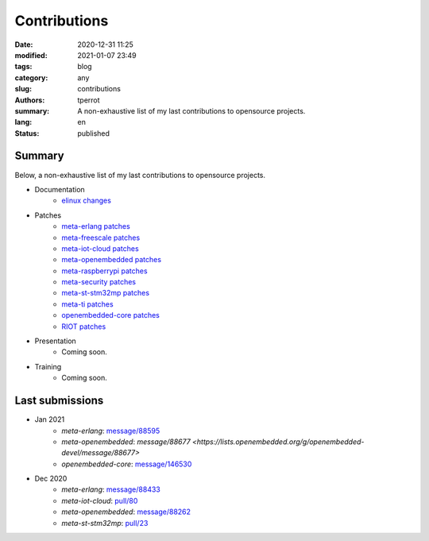 =============
Contributions
=============

:date: 2020-12-31 11:25
:modified: 2021-01-07 23:49
:tags: blog
:category: any
:slug: contributions
:authors: tperrot
:summary: A non-exhaustive list of my last contributions to opensource projects.
:lang: en
:status: published

Summary
=======

Below, a non-exhaustive list of my last contributions to opensource projects.

* Documentation
    * `elinux changes <https://elinux.org/Special:Contributions/Tperrot>`_
* Patches
    * `meta-erlang patches <https://github.com/meta-erlang/meta-erlang/commits/master?author=tprrt>`_
    * `meta-freescale patches <https://git.yoctoproject.org/cgit/cgit.cgi/meta-freescale/log/?qt=author&q=thomas.perrot>`_
    * `meta-iot-cloud patches <https://github.com/intel-iot-devkit/meta-iot-cloud/commits/master?author=tprrt>`_
    * `meta-openembedded patches <https://git.openembedded.org/meta-openembedded/log/?qt=author&q=thomas.perrot>`_
    * `meta-raspberrypi patches <https://git.yoctoproject.org/cgit/cgit.cgi/meta-raspberrypi/log/?qt=author&q=thomas.perrot>`_
    * `meta-security patches <https://git.yoctoproject.org/cgit/cgit.cgi/meta-security/log/?qt=author&q=thomas.perrot>`_
    * `meta-st-stm32mp patches <https://github.com/STMicroelectronics/meta-st-stm32mp/commits/master?author=tprrt>`_
    * `meta-ti patches <https://git.yoctoproject.org/cgit/cgit.cgi/meta-ti/log/?qt=author&q=thomas.perrot>`_
    * `openembedded-core patches <https://git.openembedded.org/openembedded-core/log/?qt=author&q=thomas.perrot>`_
    * `RIOT patches <https://github.com/RIOT-OS/RIOT/commits/master?author=tprrt>`_
* Presentation
    * Coming soon.
* Training
    * Coming soon.

Last submissions
================

* Jan 2021
    * `meta-erlang`: `message/88595 <https://lists.openembedded.org/g/openembedded-devel/message/88595>`_
    * `meta-openembedded`: `message/88677 <https://lists.openembedded.org/g/openembedded-devel/message/88677>`
    * `openembedded-core`: `message/146530 <https://lists.openembedded.org/g/openembedded-core/message/146530>`_
* Dec 2020
    * `meta-erlang`: `message/88433 <https://lists.openembedded.org/g/openembedded-devel/message/88433>`_
    * `meta-iot-cloud`: `pull/80 <https://github.com/intel-iot-devkit/meta-iot-cloud/pull/80/>`_
    * `meta-openembedded`: `message/88262 <https://lists.openembedded.org/g/openembedded-devel/message/88262>`_
    * `meta-st-stm32mp`: `pull/23 <https://github.com/STMicroelectronics/meta-st-stm32mp/pull/23/>`_

.. _meta-erlang: https://github.com/meta-erlang/meta-erlang
.. _meta-freescale: https://git.yoctoproject.org/cgit/cgit.cgi/meta-freescale
.. _meta-iot-cloud: https://github.com/intel-iot-devkit/meta-iot-cloud
.. _meta-openembedded: https://git.openembedded.org/meta-openembedded
.. _meta-seurity: https://git.yoctoproject.org/cgit/cgit.cgi/meta-security
.. _meta-st-stm32mp: https://github.com/STMicroelectronics/meta-st-stm32mp
.. _meta-ti: https://git.yoctoproject.org/cgit/cgit.cgi/meta-ti
.. _openembedded-core: https://git.openembedded.org/openembedded-core
.. _RIOT: https://github.com/RIOT-OS/RIOT
